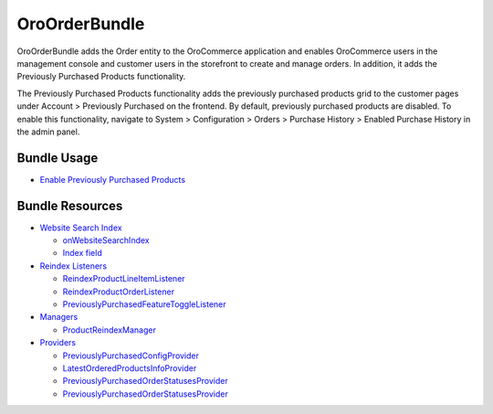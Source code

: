 .. _bundle-docs-commerce-order-bundle:

OroOrderBundle
==============

OroOrderBundle adds the Order entity to the OroCommerce application and enables OroCommerce users in the management console and customer users in the storefront to create and manage orders. In addition, it adds the Previously Purchased Products functionality.

The Previously Purchased Products functionality adds the previously purchased products grid to the customer pages under Account > Previously Purchased on the frontend. By default, previously purchased products are disabled. To enable this functionality, navigate to System > Configuration > Orders > Purchase History > Enabled Purchase History in the admin panel.

Bundle Usage
------------

* `Enable Previously Purchased Products <https://github.com/oroinc/orocommerce/blob/master/src/Oro/Bundle/OrderBundle/Resources/doc/previously-purchased-products.md#config>`__

Bundle Resources
----------------

* `Website Search Index <https://github.com/oroinc/orocommerce/blob/master/src/Oro/Bundle/OrderBundle/Resources/doc/previously-purchased-products.md#website-search-index>`__

  * `onWebsiteSearchIndex <https://github.com/oroinc/orocommerce/blob/master/src/Oro/Bundle/OrderBundle/Resources/doc/previously-purchased-products.md#onwebsitesearchindex>`__
  * `Index field <https://github.com/oroinc/orocommerce/blob/master/src/Oro/Bundle/OrderBundle/Resources/doc/previously-purchased-products.md#index-field>`__

* `Reindex Listeners <https://github.com/oroinc/orocommerce/blob/master/src/Oro/Bundle/OrderBundle/Resources/doc/previously-purchased-products.md#reindex-listeners>`__

  * `ReindexProductLineItemListener <https://github.com/oroinc/orocommerce/blob/master/src/Oro/Bundle/OrderBundle/Resources/doc/previously-purchased-products.md#reindexproductlineitemlistener>`_
  * `ReindexProductOrderListener <https://github.com/oroinc/orocommerce/blob/master/src/Oro/Bundle/OrderBundle/Resources/doc/previously-purchased-products.md#reindexproductorderlistener>`__
  * `PreviouslyPurchasedFeatureToggleListener <https://github.com/oroinc/orocommerce/blob/master/src/Oro/Bundle/OrderBundle/Resources/doc/previously-purchased-products.md#previouslypurchasedfeaturetogglelistener>`__

* `Managers <https://github.com/oroinc/orocommerce/blob/master/src/Oro/Bundle/OrderBundle/Resources/doc/previously-purchased-products.md#managers>`__

  * `ProductReindexManager <https://github.com/oroinc/orocommerce/blob/master/src/Oro/Bundle/OrderBundle/Resources/doc/previously-purchased-products.md#productreindexmanager>`__

* `Providers <https://github.com/oroinc/orocommerce/blob/master/src/Oro/Bundle/OrderBundle/Resources/doc/previously-purchased-products.md#providers>`__

  * `PreviouslyPurchasedConfigProvider <https://github.com/oroinc/orocommerce/blob/master/src/Oro/Bundle/OrderBundle/Resources/doc/previously-purchased-products.md#previouslypurchasedconfigprovider>`__
  * `LatestOrderedProductsInfoProvider <https://github.com/oroinc/orocommerce/blob/master/src/Oro/Bundle/OrderBundle/Resources/doc/previously-purchased-products.md#latestorderedproductsinfoprovider>`__
  * `PreviouslyPurchasedOrderStatusesProvider <https://github.com/oroinc/orocommerce/blob/master/src/Oro/Bundle/OrderBundle/Resources/doc/previously-purchased-products.md#previouslypurchasedorderstatusesprovider>`__
  * `PreviouslyPurchasedOrderStatusesProvider <https://github.com/oroinc/orocommerce/blob/master/src/Oro/Bundle/OrderBundle/Resources/doc/previously-purchased-products.md#previouslypurchasedorderstatusesprovider>`__

